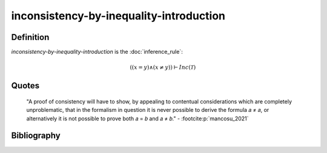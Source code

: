inconsistency-by-inequality-introduction
=========================================================

Definition
----------

*inconsistency-by-inequality-introduction* is the :doc:`inference_rule`:

.. math::

   \left(\left(x = y\right) \land \left(x \neq y\right)\right) \vdash Inc\left(\mathcal{T}\right)

Quotes
------

   "A proof of consistency will have to show, by appealing to contentual considerations which are completely unproblematic, that in the formalism in question it is never possible to derive the formula 𝑎 ≠ 𝑎, or alternatively it is not possible to prove both 𝑎 = 𝑏 and 𝑎 ≠ 𝑏."
   - :footcite:p:`mancosu_2021`


Bibliography
------------
.. footbibliography::